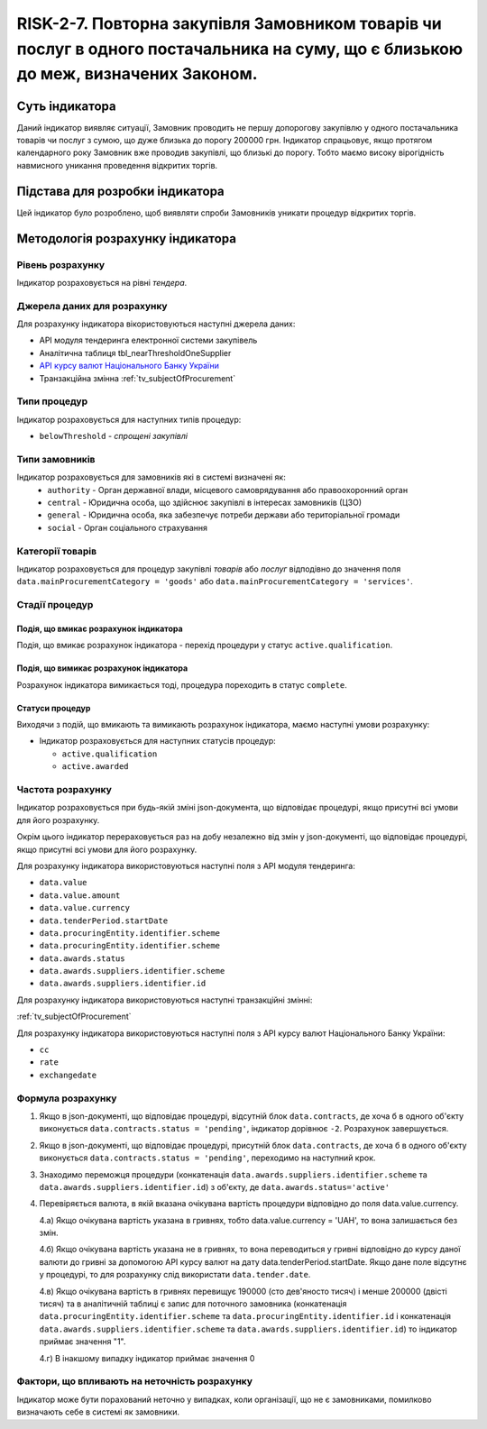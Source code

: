 =======================================================================================================================================================
RISK-2-7. Повторна закупівля Замовником товарів чи послуг в одного постачальника на суму, що є близькою до меж, визначених Законом.
=======================================================================================================================================================

***************
Суть індикатора
***************

Даний індикатор виявляє ситуації, Замовник проводить не першу допорогову закупівлю у одного постачальника товарів чи послуг з сумою, що дуже близька до порогу 200000 грн. Індикатор спрацьовує, якщо протягом календарного року Замовник вже проводив закупівлі, що близькі до порогу. Тобто маємо високу вірогідність навмисного уникання проведення відкритих торгів.

********************************
Підстава для розробки індикатора
********************************

Цей індикатор було розроблено, щоб виявляти спроби Замовників уникати процедур відкритих торгів.

*********************************
Методологія розрахунку індикатора
*********************************

Рівень розрахунку
=================
Індикатор розраховується на рівні *тендера*.

Джерела даних для розрахунку
============================

Для розрахунку індикатора вікористовуються наступні джерела даних:

- API модуля тендеринга електронної системи закупівель

- Аналітична таблиця tbl_nearThresholdOneSupplier

- `API курсу валют Національного Банку України <https://bank.gov.ua/control/uk/publish/article?art_id=38441973#exchange>`_

- Транзакційна змінна :ref:`tv_subjectOfProcurement`


Типи процедур
=============

Індикатор розраховується для наступних типів процедур:

- ``belowThreshold`` - *спрощені закупівлі*


Типи замовників
===============

Індикатор розраховується для замовників які в системі визначені як:
 + ``authority`` - Орган державної влади, місцевого самоврядування або правоохоронний орган
 + ``central`` - Юридична особа, що здійснює закупівлі в інтересах замовників (ЦЗО)
 + ``general`` - Юридична особа, яка забезпечує потреби держави або територіальної громади
 + ``social`` -	Орган соціального страхування


Категорії товарів
=================

Індикатор розраховується для процедур закупівлі *товарів* або *послуг* відподівно до значення поля ``data.mainProcurementCategory = 'goods'`` або ``data.mainProcurementCategory = 'services'``.


Стадії процедур
===============

Подія, що вмикає розрахунок індикатора
--------------------------------------
Подія, що вмикає розрахунок індикатора - перехід процедури у статус ``active.qualification``.


Подія, що вимикає розрахунок індикатора
---------------------------------------
Pозрахунок індикатора вимикається тоді, процедура пореходить в статус ``complete``.

Статуси процедур
----------------

Виходячи з подій, що вмикають та вимикають розрахунок індикатора, маємо наступні умови розрахунку:

- Індикатор розраховується для наступних статусів процедур:
   
  - ``active.qualification`` 
  
  - ``active.awarded``



Частота розрахунку
==================

Індикатор розраховується при будь-якій зміні json-документа, що відповідає процедурі, якщо присутні всі умови для його розрахунку.

Окрім цього індикатор перераховується раз на добу незалежно від змін у json-документі, що відповідає процедурі, якщо присутні всі умови для його розрахунку.

Для розрахунку індикатора використовуються наступні поля з API модуля тендеринга:

- ``data.value``

- ``data.value.amount``

- ``data.value.currency``

- ``data.tenderPeriod.startDate``

- ``data.procuringEntity.identifier.scheme``

- ``data.procuringEntity.identifier.scheme``

- ``data.awards.status``

- ``data.awards.suppliers.identifier.scheme``

- ``data.awards.suppliers.identifier.id``

Для розрахунку індикатора використовуються наступні транзакційні змінні:

:ref:`tv_subjectOfProcurement`

Для розрахунку індикатора використовуються наступні поля з API курсу валют Національного Банку України:

- ``cc``

- ``rate``

- ``exchangedate``


Формула розрахунку
==================

1. Якщо в json-документі, що відповідає процедурі, відсутній блок ``data.contracts``, де хоча б в одного об'єкту виконується ``data.contracts.status = 'pending'``, індикатор дорівнює ``-2``. Розрахунок завершується.

2. Якщо в json-документі, що відповідає процедурі, присутній блок ``data.contracts``, де хоча б в одного об'єкту виконується ``data.contracts.status = 'pending'``, переходимо на наступний крок.

3. Знаходимо переможця процедури (конкатенація ``data.awards.suppliers.identifier.scheme`` та ``data.awards.suppliers.identifier.id``) з об'єкту, де ``data.awards.status='active'``

4. Перевіряється валюта, в якій вказана очікувана вартість процедури відповідно до поля data.value.currency.

   4.а) Якщо очікувана вартість указана в гривнях, тобто data.value.currency = 'UAH', то вона залишається без змін.

   4.б) Якщо очікувана вартість указана не в гривнях, то вона переводиться у гривні відповідно до курсу даної валюти до гривні за допомогою API курсу валют на дату data.tenderPeriod.startDate. Якщо дане поле відсутнє у процедурі, то для розрахунку слід використати ``data.tender.date``.

   4.в) Якщо очікувана вартість в гривнях перевищує 190000 (сто дев'яносто тисяч) і менше 200000 (двісті тисяч) та в аналітичній таблиці є запис для поточного замовника (конкатенація ``data.procuringEntity.identifier.scheme`` та ``data.procuringEntity.identifier.id`` і  конкатенація ``data.awards.suppliers.identifier.scheme`` та ``data.awards.suppliers.identifier.id``) то індикатор приймає значення "1".

   4.г) В інакшому випадку індикатор приймає значення 0

Фактори, що впливають на неточність розрахунку
==============================================

Індикатор може бути порахований неточно у випадках, коли організації, що не є замовниками, помилково визначають себе в системі як замовники.

